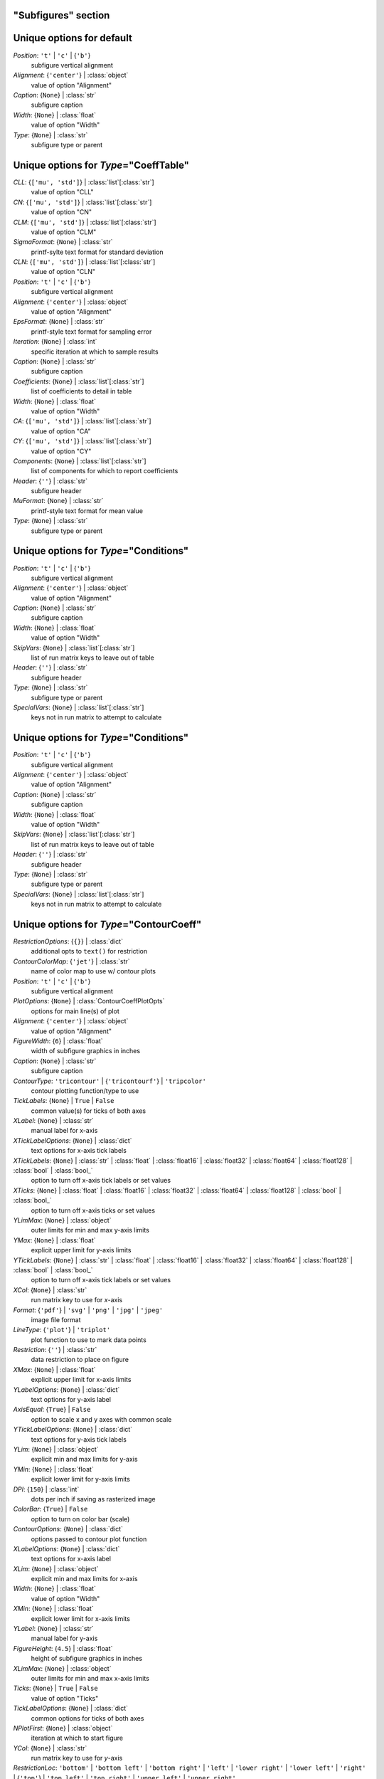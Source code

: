 --------------------
"Subfigures" section
--------------------


--------------------------
Unique options for default
--------------------------

*Position*: ``'t'`` | ``'c'`` | {``'b'``}
    subfigure vertical alignment
*Alignment*: {``'center'``} | :class:`object`
    value of option "Alignment"
*Caption*: {``None``} | :class:`str`
    subfigure caption
*Width*: {``None``} | :class:`float`
    value of option "Width"
*Type*: {``None``} | :class:`str`
    subfigure type or parent


----------------------------------------
Unique options for *Type*\ ="CoeffTable"
----------------------------------------

*CLL*: {``['mu', 'std']``} | :class:`list`\ [:class:`str`]
    value of option "CLL"
*CN*: {``['mu', 'std']``} | :class:`list`\ [:class:`str`]
    value of option "CN"
*CLM*: {``['mu', 'std']``} | :class:`list`\ [:class:`str`]
    value of option "CLM"
*SigmaFormat*: {``None``} | :class:`str`
    printf-sylte text format for standard deviation
*CLN*: {``['mu', 'std']``} | :class:`list`\ [:class:`str`]
    value of option "CLN"
*Position*: ``'t'`` | ``'c'`` | {``'b'``}
    subfigure vertical alignment
*Alignment*: {``'center'``} | :class:`object`
    value of option "Alignment"
*EpsFormat*: {``None``} | :class:`str`
    printf-style text format for sampling error
*Iteration*: {``None``} | :class:`int`
    specific iteration at which to sample results
*Caption*: {``None``} | :class:`str`
    subfigure caption
*Coefficients*: {``None``} | :class:`list`\ [:class:`str`]
    list of coefficients to detail in table
*Width*: {``None``} | :class:`float`
    value of option "Width"
*CA*: {``['mu', 'std']``} | :class:`list`\ [:class:`str`]
    value of option "CA"
*CY*: {``['mu', 'std']``} | :class:`list`\ [:class:`str`]
    value of option "CY"
*Components*: {``None``} | :class:`list`\ [:class:`str`]
    list of components for which to report coefficients
*Header*: {``''``} | :class:`str`
    subfigure header
*MuFormat*: {``None``} | :class:`str`
    printf-style text format for mean value
*Type*: {``None``} | :class:`str`
    subfigure type or parent


----------------------------------------
Unique options for *Type*\ ="Conditions"
----------------------------------------

*Position*: ``'t'`` | ``'c'`` | {``'b'``}
    subfigure vertical alignment
*Alignment*: {``'center'``} | :class:`object`
    value of option "Alignment"
*Caption*: {``None``} | :class:`str`
    subfigure caption
*Width*: {``None``} | :class:`float`
    value of option "Width"
*SkipVars*: {``None``} | :class:`list`\ [:class:`str`]
    list of run matrix keys to leave out of table
*Header*: {``''``} | :class:`str`
    subfigure header
*Type*: {``None``} | :class:`str`
    subfigure type or parent
*SpecialVars*: {``None``} | :class:`list`\ [:class:`str`]
    keys not in run matrix to attempt to calculate


----------------------------------------
Unique options for *Type*\ ="Conditions"
----------------------------------------

*Position*: ``'t'`` | ``'c'`` | {``'b'``}
    subfigure vertical alignment
*Alignment*: {``'center'``} | :class:`object`
    value of option "Alignment"
*Caption*: {``None``} | :class:`str`
    subfigure caption
*Width*: {``None``} | :class:`float`
    value of option "Width"
*SkipVars*: {``None``} | :class:`list`\ [:class:`str`]
    list of run matrix keys to leave out of table
*Header*: {``''``} | :class:`str`
    subfigure header
*Type*: {``None``} | :class:`str`
    subfigure type or parent
*SpecialVars*: {``None``} | :class:`list`\ [:class:`str`]
    keys not in run matrix to attempt to calculate


------------------------------------------
Unique options for *Type*\ ="ContourCoeff"
------------------------------------------

*RestrictionOptions*: {``{}``} | :class:`dict`
    additional opts to ``text()`` for restriction
*ContourColorMap*: {``'jet'``} | :class:`str`
    name of color map to use w/ contour plots
*Position*: ``'t'`` | ``'c'`` | {``'b'``}
    subfigure vertical alignment
*PlotOptions*: {``None``} | :class:`ContourCoeffPlotOpts`
    options for main line(s) of plot
*Alignment*: {``'center'``} | :class:`object`
    value of option "Alignment"
*FigureWidth*: {``6``} | :class:`float`
    width of subfigure graphics in inches
*Caption*: {``None``} | :class:`str`
    subfigure caption
*ContourType*: ``'tricontour'`` | {``'tricontourf'``} | ``'tripcolor'``
    contour plotting function/type to use
*TickLabels*: {``None``} | ``True`` | ``False``
    common value(s) for ticks of both axes
*XLabel*: {``None``} | :class:`str`
    manual label for x-axis
*XTickLabelOptions*: {``None``} | :class:`dict`
    text options for x-axis tick labels
*XTickLabels*: {``None``} | :class:`str` | :class:`float` | :class:`float16` | :class:`float32` | :class:`float64` | :class:`float128` | :class:`bool` | :class:`bool_`
    option to turn off x-axis tick labels or set values
*XTicks*: {``None``} | :class:`float` | :class:`float16` | :class:`float32` | :class:`float64` | :class:`float128` | :class:`bool` | :class:`bool_`
    option to turn off x-axis ticks or set values
*YLimMax*: {``None``} | :class:`object`
    outer limits for min and max y-axis limits
*YMax*: {``None``} | :class:`float`
    explicit upper limit for y-axis limits
*YTickLabels*: {``None``} | :class:`str` | :class:`float` | :class:`float16` | :class:`float32` | :class:`float64` | :class:`float128` | :class:`bool` | :class:`bool_`
    option to turn off x-axis tick labels or set values
*XCol*: {``None``} | :class:`str`
    run matrix key to use for *x*-axis
*Format*: {``'pdf'``} | ``'svg'`` | ``'png'`` | ``'jpg'`` | ``'jpeg'``
    image file format
*LineType*: {``'plot'``} | ``'triplot'``
    plot function to use to mark data points
*Restriction*: {``''``} | :class:`str`
    data restriction to place on figure
*XMax*: {``None``} | :class:`float`
    explicit upper limit for x-axis limits
*YLabelOptions*: {``None``} | :class:`dict`
    text options for y-axis label
*AxisEqual*: {``True``} | ``False``
    option to scale x and y axes with common scale
*YTickLabelOptions*: {``None``} | :class:`dict`
    text options for y-axis tick labels
*YLim*: {``None``} | :class:`object`
    explicit min and max limits for y-axis
*YMin*: {``None``} | :class:`float`
    explicit lower limit for y-axis limits
*DPI*: {``150``} | :class:`int`
    dots per inch if saving as rasterized image
*ColorBar*: {``True``} | ``False``
    option to turn on color bar (scale)
*ContourOptions*: {``None``} | :class:`dict`
    options passed to contour plot function
*XLabelOptions*: {``None``} | :class:`dict`
    text options for x-axis label
*XLim*: {``None``} | :class:`object`
    explicit min and max limits for x-axis
*Width*: {``None``} | :class:`float`
    value of option "Width"
*XMin*: {``None``} | :class:`float`
    explicit lower limit for x-axis limits
*YLabel*: {``None``} | :class:`str`
    manual label for y-axis
*FigureHeight*: {``4.5``} | :class:`float`
    height of subfigure graphics in inches
*XLimMax*: {``None``} | :class:`object`
    outer limits for min and max x-axis limits
*Ticks*: {``None``} | ``True`` | ``False``
    value of option "Ticks"
*TickLabelOptions*: {``None``} | :class:`dict`
    common options for ticks of both axes
*NPlotFirst*: {``None``} | :class:`object`
    iteration at which to start figure
*YCol*: {``None``} | :class:`str`
    run matrix key to use for *y*-axis
*RestrictionLoc*: ``'bottom'`` | ``'bottom left'`` | ``'bottom right'`` | ``'left'`` | ``'lower right'`` | ``'lower left'`` | ``'right'`` | {``'top'``} | ``'top left'`` | ``'top right'`` | ``'upper left'`` | ``'upper right'``
    location for subfigure restriction text
*RestrictionXPosition*: {``None``} | :class:`float`
    explicit x-coord of restriction
*Type*: {``None``} | :class:`str`
    subfigure type or parent
*YTicks*: {``None``} | :class:`float` | :class:`float16` | :class:`float32` | :class:`float64` | :class:`float128` | :class:`bool` | :class:`bool_`
    option to turn off y-axis ticks or set values
*RestrictionYPosition*: {``None``} | :class:`float`
    explicit y-coord of restriction


----------------------------------------
Unique options for *Type*\ ="CoeffTable"
----------------------------------------

*CLL*: {``['mu', 'std']``} | :class:`list`\ [:class:`str`]
    value of option "CLL"
*CN*: {``['mu', 'std']``} | :class:`list`\ [:class:`str`]
    value of option "CN"
*CLM*: {``['mu', 'std']``} | :class:`list`\ [:class:`str`]
    value of option "CLM"
*SigmaFormat*: {``None``} | :class:`str`
    printf-sylte text format for standard deviation
*CLN*: {``['mu', 'std']``} | :class:`list`\ [:class:`str`]
    value of option "CLN"
*Position*: ``'t'`` | ``'c'`` | {``'b'``}
    subfigure vertical alignment
*Alignment*: {``'center'``} | :class:`object`
    value of option "Alignment"
*EpsFormat*: {``None``} | :class:`str`
    printf-style text format for sampling error
*Iteration*: {``None``} | :class:`int`
    specific iteration at which to sample results
*Caption*: {``None``} | :class:`str`
    subfigure caption
*Coefficients*: {``None``} | :class:`list`\ [:class:`str`]
    list of coefficients to detail in table
*Width*: {``None``} | :class:`float`
    value of option "Width"
*CA*: {``['mu', 'std']``} | :class:`list`\ [:class:`str`]
    value of option "CA"
*CY*: {``['mu', 'std']``} | :class:`list`\ [:class:`str`]
    value of option "CY"
*Components*: {``None``} | :class:`list`\ [:class:`str`]
    list of components for which to report coefficients
*Header*: {``''``} | :class:`str`
    subfigure header
*MuFormat*: {``None``} | :class:`str`
    printf-style text format for mean value
*Type*: {``None``} | :class:`str`
    subfigure type or parent


-----------------------------------
Unique options for *Type*\ ="Image"
-----------------------------------

*ImageFile*: {``'export.png'``} | :class:`str`
    name of image file to copy from case folder
*Type*: {``None``} | :class:`str`
    subfigure type or parent
*Position*: ``'t'`` | ``'c'`` | {``'b'``}
    subfigure vertical alignment
*Alignment*: {``'center'``} | :class:`object`
    value of option "Alignment"
*Caption*: {``None``} | :class:`str`
    subfigure caption
*Width*: {``0.5``} | :class:`float`
    value of option "Width"


--------------------------------------
Unique options for *Type*\ ="Paraview"
--------------------------------------

*Command*: {``'pvpython'``} | :class:`str`
    name of Python/Paraview executable to call
*Layout*: {``'layout.py'``} | :class:`str`
    name of Python file to execute with Paraview
*Position*: ``'t'`` | ``'c'`` | {``'b'``}
    subfigure vertical alignment
*Alignment*: {``'center'``} | :class:`object`
    value of option "Alignment"
*Format*: {``'png'``} | :class:`str`
    image file format
*Caption*: {``None``} | :class:`str`
    subfigure caption
*Width*: {``0.5``} | :class:`float`
    value of option "Width"
*ImageFile*: {``'export.png'``} | :class:`str`
    name of image file created by *Layout*
*Type*: {``None``} | :class:`str`
    subfigure type or parent


---------------------------------------
Unique options for *Type*\ ="PlotCoeff"
---------------------------------------

*RestrictionOptions*: {``{}``} | :class:`dict`
    additional opts to ``text()`` for restriction
*Position*: ``'t'`` | ``'c'`` | {``'b'``}
    subfigure vertical alignment
*PlotOptions*: {``None``} | :class:`PlotCoeffIterPlotOpts`
    options for main line(s) of plot
*Alignment*: {``'center'``} | :class:`object`
    value of option "Alignment"
*FigureWidth*: {``6``} | :class:`float`
    width of subfigure graphics in inches
*Caption*: {``None``} | :class:`str`
    subfigure caption
*KSigma*: {``None``} | :class:`object`
    value of option "KSigma"
*KEpsilon*: {``0.0``} | :class:`float`
    multiple of iterative error to plot
*NAverage*: {``None``} | :class:`int`
    value of option "NAverage"
*MuFormat*: {``'%.4f'``} | :class:`str`
    printf-style flag for *ShowMu* value
*TickLabels*: {``None``} | ``True`` | ``False``
    common value(s) for ticks of both axes
*XLabel*: {``None``} | :class:`str`
    manual label for x-axis
*XTickLabelOptions*: {``None``} | :class:`dict`
    text options for x-axis tick labels
*XTickLabels*: {``None``} | :class:`str` | :class:`float` | :class:`float16` | :class:`float32` | :class:`float64` | :class:`float128` | :class:`bool` | :class:`bool_`
    option to turn off x-axis tick labels or set values
*XTicks*: {``None``} | :class:`float` | :class:`float16` | :class:`float32` | :class:`float64` | :class:`float128` | :class:`bool` | :class:`bool_`
    option to turn off x-axis ticks or set values
*YLimMax*: {``None``} | :class:`object`
    outer limits for min and max y-axis limits
*DeltaFormat*: {``'%.4f'``} | :class:`str`
    printf-style flag for *ShowDelta value
*YMax*: {``None``} | :class:`float`
    explicit upper limit for y-axis limits
*YTickLabels*: {``None``} | :class:`str` | :class:`float` | :class:`float16` | :class:`float32` | :class:`float64` | :class:`float128` | :class:`bool` | :class:`bool_`
    option to turn off x-axis tick labels or set values
*Format*: {``'pdf'``} | ``'svg'`` | ``'png'`` | ``'jpg'`` | ``'jpeg'``
    image file format
*ShowSigma*: {``True``} | ``False``
    option to print value of standard deviation
*Delta*: {``0.0``} | :class:`float`
    specified interval(s) to plot above and below mean
*DeltaPlotOptions*: {``None``} | :class:`PlotCoeffIterDeltaPlotOpts`
    plot options for fixed-width above and below mu
*Restriction*: {``''``} | :class:`str`
    data restriction to place on figure
*XMax*: {``None``} | :class:`float`
    explicit upper limit for x-axis limits
*YLabelOptions*: {``None``} | :class:`dict`
    text options for y-axis label
*YTickLabelOptions*: {``None``} | :class:`dict`
    text options for y-axis tick labels
*YLim*: {``None``} | :class:`object`
    explicit min and max limits for y-axis
*NPlotLast*: {``None``} | :class:`int`
    value of option "NPlotLast"
*MuPlotOptions*: {``None``} | :class:`PlotCoeffIterMuPlotOpts`
    plot options for horizontal line showing mean
*EpsilonPlotOptions*: {``None``} | :class:`PlotCoeffIterEpsilonPlotOpts`
    value of option "EpsilonPlotOptions"
*YMin*: {``None``} | :class:`float`
    explicit lower limit for y-axis limits
*DPI*: {``150``} | :class:`int`
    dots per inch if saving as rasterized image
*Type*: {``None``} | :class:`str`
    subfigure type or parent
*XLabelOptions*: {``None``} | :class:`dict`
    text options for x-axis label
*CaptionComponent*: {``None``} | :class:`str`
    explicit text for component portion of caption
*XLim*: {``None``} | :class:`object`
    explicit min and max limits for x-axis
*SigmaPlotOptions*: {``None``} | :class:`object`
    value of option "SigmaPlotOptions"
*Width*: {``None``} | :class:`float`
    value of option "Width"
*XMin*: {``None``} | :class:`float`
    explicit lower limit for x-axis limits
*Component*: {``None``} | :class:`object`
    value of option "Component"
*EpsilonFormat*: {``'%.4f'``} | :class:`str`
    printf-style flag for *ShowEpsilon* value
*YLabel*: {``None``} | :class:`str`
    manual label for y-axis
*Coefficient*: {``None``} | :class:`object`
    value of option "Coefficient"
*FigureHeight*: {``4.5``} | :class:`float`
    height of subfigure graphics in inches
*ShowEpsilon*: ``True`` | {``False``}
    option to print value of iterative sampling error
*XLimMax*: {``None``} | :class:`object`
    outer limits for min and max x-axis limits
*Ticks*: {``None``} | ``True`` | ``False``
    value of option "Ticks"
*NPlotIters*: {``None``} | :class:`int`
    value of option "NPlotIters"
*TickLabelOptions*: {``None``} | :class:`dict`
    common options for ticks of both axes
*SigmaFormat*: {``'%.4f'``} | :class:`object`
    printf-style flag for *ShowSigma* value
*NPlotFirst*: {``1``} | :class:`int`
    iteration at which to start figure
*ShowDelta*: {``True``} | ``False``
    option to print value of *Delta*
*RestrictionLoc*: ``'bottom'`` | ``'bottom left'`` | ``'bottom right'`` | ``'left'`` | ``'lower right'`` | ``'lower left'`` | ``'right'`` | {``'top'``} | ``'top left'`` | ``'top right'`` | ``'upper left'`` | ``'upper right'``
    location for subfigure restriction text
*RestrictionXPosition*: {``None``} | :class:`float`
    explicit x-coord of restriction
*ShowMu*: {``True``} | ``False``
    option to print value of mean over window
*YTicks*: {``None``} | :class:`float` | :class:`float16` | :class:`float32` | :class:`float64` | :class:`float128` | :class:`bool` | :class:`bool_`
    option to turn off y-axis ticks or set values
*RestrictionYPosition*: {``None``} | :class:`float`
    explicit y-coord of restriction


---------------------------------------
Unique options for *Type*\ ="PlotCoeff"
---------------------------------------

*RestrictionOptions*: {``{}``} | :class:`dict`
    additional opts to ``text()`` for restriction
*Position*: ``'t'`` | ``'c'`` | {``'b'``}
    subfigure vertical alignment
*PlotOptions*: {``None``} | :class:`PlotCoeffIterPlotOpts`
    options for main line(s) of plot
*Alignment*: {``'center'``} | :class:`object`
    value of option "Alignment"
*FigureWidth*: {``6``} | :class:`float`
    width of subfigure graphics in inches
*Caption*: {``None``} | :class:`str`
    subfigure caption
*KSigma*: {``None``} | :class:`object`
    value of option "KSigma"
*KEpsilon*: {``0.0``} | :class:`float`
    multiple of iterative error to plot
*NAverage*: {``None``} | :class:`int`
    value of option "NAverage"
*MuFormat*: {``'%.4f'``} | :class:`str`
    printf-style flag for *ShowMu* value
*TickLabels*: {``None``} | ``True`` | ``False``
    common value(s) for ticks of both axes
*XLabel*: {``None``} | :class:`str`
    manual label for x-axis
*XTickLabelOptions*: {``None``} | :class:`dict`
    text options for x-axis tick labels
*XTickLabels*: {``None``} | :class:`str` | :class:`float` | :class:`float16` | :class:`float32` | :class:`float64` | :class:`float128` | :class:`bool` | :class:`bool_`
    option to turn off x-axis tick labels or set values
*XTicks*: {``None``} | :class:`float` | :class:`float16` | :class:`float32` | :class:`float64` | :class:`float128` | :class:`bool` | :class:`bool_`
    option to turn off x-axis ticks or set values
*YLimMax*: {``None``} | :class:`object`
    outer limits for min and max y-axis limits
*DeltaFormat*: {``'%.4f'``} | :class:`str`
    printf-style flag for *ShowDelta value
*YMax*: {``None``} | :class:`float`
    explicit upper limit for y-axis limits
*YTickLabels*: {``None``} | :class:`str` | :class:`float` | :class:`float16` | :class:`float32` | :class:`float64` | :class:`float128` | :class:`bool` | :class:`bool_`
    option to turn off x-axis tick labels or set values
*Format*: {``'pdf'``} | ``'svg'`` | ``'png'`` | ``'jpg'`` | ``'jpeg'``
    image file format
*ShowSigma*: {``True``} | ``False``
    option to print value of standard deviation
*Delta*: {``0.0``} | :class:`float`
    specified interval(s) to plot above and below mean
*DeltaPlotOptions*: {``None``} | :class:`PlotCoeffIterDeltaPlotOpts`
    plot options for fixed-width above and below mu
*Restriction*: {``''``} | :class:`str`
    data restriction to place on figure
*XMax*: {``None``} | :class:`float`
    explicit upper limit for x-axis limits
*YLabelOptions*: {``None``} | :class:`dict`
    text options for y-axis label
*YTickLabelOptions*: {``None``} | :class:`dict`
    text options for y-axis tick labels
*YLim*: {``None``} | :class:`object`
    explicit min and max limits for y-axis
*NPlotLast*: {``None``} | :class:`int`
    value of option "NPlotLast"
*MuPlotOptions*: {``None``} | :class:`PlotCoeffIterMuPlotOpts`
    plot options for horizontal line showing mean
*EpsilonPlotOptions*: {``None``} | :class:`PlotCoeffIterEpsilonPlotOpts`
    value of option "EpsilonPlotOptions"
*YMin*: {``None``} | :class:`float`
    explicit lower limit for y-axis limits
*DPI*: {``150``} | :class:`int`
    dots per inch if saving as rasterized image
*Type*: {``None``} | :class:`str`
    subfigure type or parent
*XLabelOptions*: {``None``} | :class:`dict`
    text options for x-axis label
*CaptionComponent*: {``None``} | :class:`str`
    explicit text for component portion of caption
*XLim*: {``None``} | :class:`object`
    explicit min and max limits for x-axis
*SigmaPlotOptions*: {``None``} | :class:`object`
    value of option "SigmaPlotOptions"
*Width*: {``None``} | :class:`float`
    value of option "Width"
*XMin*: {``None``} | :class:`float`
    explicit lower limit for x-axis limits
*Component*: {``None``} | :class:`object`
    value of option "Component"
*EpsilonFormat*: {``'%.4f'``} | :class:`str`
    printf-style flag for *ShowEpsilon* value
*YLabel*: {``None``} | :class:`str`
    manual label for y-axis
*Coefficient*: {``None``} | :class:`object`
    value of option "Coefficient"
*FigureHeight*: {``4.5``} | :class:`float`
    height of subfigure graphics in inches
*ShowEpsilon*: ``True`` | {``False``}
    option to print value of iterative sampling error
*XLimMax*: {``None``} | :class:`object`
    outer limits for min and max x-axis limits
*Ticks*: {``None``} | ``True`` | ``False``
    value of option "Ticks"
*NPlotIters*: {``None``} | :class:`int`
    value of option "NPlotIters"
*TickLabelOptions*: {``None``} | :class:`dict`
    common options for ticks of both axes
*SigmaFormat*: {``'%.4f'``} | :class:`object`
    printf-style flag for *ShowSigma* value
*NPlotFirst*: {``1``} | :class:`int`
    iteration at which to start figure
*ShowDelta*: {``True``} | ``False``
    option to print value of *Delta*
*RestrictionLoc*: ``'bottom'`` | ``'bottom left'`` | ``'bottom right'`` | ``'left'`` | ``'lower right'`` | ``'lower left'`` | ``'right'`` | {``'top'``} | ``'top left'`` | ``'top right'`` | ``'upper left'`` | ``'upper right'``
    location for subfigure restriction text
*RestrictionXPosition*: {``None``} | :class:`float`
    explicit x-coord of restriction
*ShowMu*: {``True``} | ``False``
    option to print value of mean over window
*YTicks*: {``None``} | :class:`float` | :class:`float16` | :class:`float32` | :class:`float64` | :class:`float128` | :class:`bool` | :class:`bool_`
    option to turn off y-axis ticks or set values
*RestrictionYPosition*: {``None``} | :class:`float`
    explicit y-coord of restriction


--------------------------------------------
Unique options for *Type*\ ="PlotCoeffSweep"
--------------------------------------------

*RestrictionOptions*: {``{}``} | :class:`dict`
    additional opts to ``text()`` for restriction
*Position*: ``'t'`` | ``'c'`` | {``'b'``}
    subfigure vertical alignment
*PlotOptions*: {``None``} | :class:`PlotCoeffSweepPlotOpts`
    options for main line(s) of plot
*Alignment*: {``'center'``} | :class:`object`
    value of option "Alignment"
*FigureWidth*: {``6``} | :class:`float`
    width of subfigure graphics in inches
*Caption*: {``None``} | :class:`str`
    subfigure caption
*KSigma*: {``None``} | :class:`object`
    value of option "KSigma"
*TickLabels*: {``None``} | ``True`` | ``False``
    common value(s) for ticks of both axes
*XLabel*: {``None``} | :class:`str`
    manual label for x-axis
*XTickLabelOptions*: {``None``} | :class:`dict`
    text options for x-axis tick labels
*XTickLabels*: {``None``} | :class:`str` | :class:`float` | :class:`float16` | :class:`float32` | :class:`float64` | :class:`float128` | :class:`bool` | :class:`bool_`
    option to turn off x-axis tick labels or set values
*XTicks*: {``None``} | :class:`float` | :class:`float16` | :class:`float32` | :class:`float64` | :class:`float128` | :class:`bool` | :class:`bool_`
    option to turn off x-axis ticks or set values
*YLimMax*: {``None``} | :class:`object`
    outer limits for min and max y-axis limits
*YMax*: {``None``} | :class:`float`
    explicit upper limit for y-axis limits
*YTickLabels*: {``None``} | :class:`str` | :class:`float` | :class:`float16` | :class:`float32` | :class:`float64` | :class:`float128` | :class:`bool` | :class:`bool_`
    option to turn off x-axis tick labels or set values
*Format*: {``'pdf'``} | ``'svg'`` | ``'png'`` | ``'jpg'`` | ``'jpeg'``
    image file format
*Restriction*: {``''``} | :class:`str`
    data restriction to place on figure
*XMax*: {``None``} | :class:`float`
    explicit upper limit for x-axis limits
*YLabelOptions*: {``None``} | :class:`dict`
    text options for y-axis label
*Target*: {``None``} | :class:`str`
    name of target databook to co-plot
*YTickLabelOptions*: {``None``} | :class:`dict`
    text options for y-axis tick labels
*YLim*: {``None``} | :class:`object`
    explicit min and max limits for y-axis
*YMin*: {``None``} | :class:`float`
    explicit lower limit for y-axis limits
*DPI*: {``150``} | :class:`int`
    dots per inch if saving as rasterized image
*XLabelOptions*: {``None``} | :class:`dict`
    text options for x-axis label
*XLim*: {``None``} | :class:`object`
    explicit min and max limits for x-axis
*SigmaPlotOptions*: {``None``} | :class:`object`
    value of option "SigmaPlotOptions"
*Width*: {``None``} | :class:`float`
    value of option "Width"
*XMin*: {``None``} | :class:`float`
    explicit lower limit for x-axis limits
*Component*: {``None``} | :class:`object`
    value of option "Component"
*MinMaxOptions*: {``None``} | :class:`PlotCoeffSweepMinMaxPlotOpts`
    plot options for *MinMax* plot
*TargetOptions*: {``None``} | :class:`PlotCoeffSweepTargetPlotOpts`
    plot options for optional target
*YLabel*: {``None``} | :class:`str`
    manual label for y-axis
*FigureHeight*: {``4.5``} | :class:`float`
    height of subfigure graphics in inches
*Coefficient*: {``None``} | :class:`object`
    value of option "Coefficient"
*XLimMax*: {``None``} | :class:`object`
    outer limits for min and max x-axis limits
*Ticks*: {``None``} | ``True`` | ``False``
    value of option "Ticks"
*TickLabelOptions*: {``None``} | :class:`dict`
    common options for ticks of both axes
*MinMax*: ``True`` | {``False``}
    option to plot min/max of value over iterative window
*NPlotFirst*: {``None``} | :class:`object`
    iteration at which to start figure
*RestrictionLoc*: ``'bottom'`` | ``'bottom left'`` | ``'bottom right'`` | ``'left'`` | ``'lower right'`` | ``'lower left'`` | ``'right'`` | {``'top'``} | ``'top left'`` | ``'top right'`` | ``'upper left'`` | ``'upper right'``
    location for subfigure restriction text
*RestrictionXPosition*: {``None``} | :class:`float`
    explicit x-coord of restriction
*Type*: {``None``} | :class:`str`
    subfigure type or parent
*YTicks*: {``None``} | :class:`float` | :class:`float16` | :class:`float32` | :class:`float64` | :class:`float128` | :class:`bool` | :class:`bool_`
    option to turn off y-axis ticks or set values
*RestrictionYPosition*: {``None``} | :class:`float`
    explicit y-coord of restriction


------------------------------------------
Unique options for *Type*\ ="ContourCoeff"
------------------------------------------

*RestrictionOptions*: {``{}``} | :class:`dict`
    additional opts to ``text()`` for restriction
*ContourColorMap*: {``'jet'``} | :class:`str`
    name of color map to use w/ contour plots
*Position*: ``'t'`` | ``'c'`` | {``'b'``}
    subfigure vertical alignment
*PlotOptions*: {``None``} | :class:`ContourCoeffPlotOpts`
    options for main line(s) of plot
*Alignment*: {``'center'``} | :class:`object`
    value of option "Alignment"
*FigureWidth*: {``6``} | :class:`float`
    width of subfigure graphics in inches
*Caption*: {``None``} | :class:`str`
    subfigure caption
*ContourType*: ``'tricontour'`` | {``'tricontourf'``} | ``'tripcolor'``
    contour plotting function/type to use
*TickLabels*: {``None``} | ``True`` | ``False``
    common value(s) for ticks of both axes
*XLabel*: {``None``} | :class:`str`
    manual label for x-axis
*XTickLabelOptions*: {``None``} | :class:`dict`
    text options for x-axis tick labels
*XTickLabels*: {``None``} | :class:`str` | :class:`float` | :class:`float16` | :class:`float32` | :class:`float64` | :class:`float128` | :class:`bool` | :class:`bool_`
    option to turn off x-axis tick labels or set values
*XTicks*: {``None``} | :class:`float` | :class:`float16` | :class:`float32` | :class:`float64` | :class:`float128` | :class:`bool` | :class:`bool_`
    option to turn off x-axis ticks or set values
*YLimMax*: {``None``} | :class:`object`
    outer limits for min and max y-axis limits
*YMax*: {``None``} | :class:`float`
    explicit upper limit for y-axis limits
*YTickLabels*: {``None``} | :class:`str` | :class:`float` | :class:`float16` | :class:`float32` | :class:`float64` | :class:`float128` | :class:`bool` | :class:`bool_`
    option to turn off x-axis tick labels or set values
*XCol*: {``None``} | :class:`str`
    run matrix key to use for *x*-axis
*Format*: {``'pdf'``} | ``'svg'`` | ``'png'`` | ``'jpg'`` | ``'jpeg'``
    image file format
*LineType*: {``'plot'``} | ``'triplot'``
    plot function to use to mark data points
*Restriction*: {``''``} | :class:`str`
    data restriction to place on figure
*XMax*: {``None``} | :class:`float`
    explicit upper limit for x-axis limits
*YLabelOptions*: {``None``} | :class:`dict`
    text options for y-axis label
*AxisEqual*: {``True``} | ``False``
    option to scale x and y axes with common scale
*YTickLabelOptions*: {``None``} | :class:`dict`
    text options for y-axis tick labels
*YLim*: {``None``} | :class:`object`
    explicit min and max limits for y-axis
*YMin*: {``None``} | :class:`float`
    explicit lower limit for y-axis limits
*DPI*: {``150``} | :class:`int`
    dots per inch if saving as rasterized image
*ColorBar*: {``True``} | ``False``
    option to turn on color bar (scale)
*ContourOptions*: {``None``} | :class:`dict`
    options passed to contour plot function
*XLabelOptions*: {``None``} | :class:`dict`
    text options for x-axis label
*XLim*: {``None``} | :class:`object`
    explicit min and max limits for x-axis
*Width*: {``None``} | :class:`float`
    value of option "Width"
*XMin*: {``None``} | :class:`float`
    explicit lower limit for x-axis limits
*YLabel*: {``None``} | :class:`str`
    manual label for y-axis
*FigureHeight*: {``4.5``} | :class:`float`
    height of subfigure graphics in inches
*XLimMax*: {``None``} | :class:`object`
    outer limits for min and max x-axis limits
*Ticks*: {``None``} | ``True`` | ``False``
    value of option "Ticks"
*TickLabelOptions*: {``None``} | :class:`dict`
    common options for ticks of both axes
*NPlotFirst*: {``None``} | :class:`object`
    iteration at which to start figure
*YCol*: {``None``} | :class:`str`
    run matrix key to use for *y*-axis
*RestrictionLoc*: ``'bottom'`` | ``'bottom left'`` | ``'bottom right'`` | ``'left'`` | ``'lower right'`` | ``'lower left'`` | ``'right'`` | {``'top'``} | ``'top left'`` | ``'top right'`` | ``'upper left'`` | ``'upper right'``
    location for subfigure restriction text
*RestrictionXPosition*: {``None``} | :class:`float`
    explicit x-coord of restriction
*Type*: {``None``} | :class:`str`
    subfigure type or parent
*YTicks*: {``None``} | :class:`float` | :class:`float16` | :class:`float32` | :class:`float64` | :class:`float128` | :class:`bool` | :class:`bool_`
    option to turn off y-axis ticks or set values
*RestrictionYPosition*: {``None``} | :class:`float`
    explicit y-coord of restriction


------------------------------------------
Unique options for *Type*\ ="ContourCoeff"
------------------------------------------

*RestrictionOptions*: {``{}``} | :class:`dict`
    additional opts to ``text()`` for restriction
*ContourColorMap*: {``'jet'``} | :class:`str`
    name of color map to use w/ contour plots
*Position*: ``'t'`` | ``'c'`` | {``'b'``}
    subfigure vertical alignment
*PlotOptions*: {``None``} | :class:`ContourCoeffPlotOpts`
    options for main line(s) of plot
*Alignment*: {``'center'``} | :class:`object`
    value of option "Alignment"
*FigureWidth*: {``6``} | :class:`float`
    width of subfigure graphics in inches
*Caption*: {``None``} | :class:`str`
    subfigure caption
*ContourType*: ``'tricontour'`` | {``'tricontourf'``} | ``'tripcolor'``
    contour plotting function/type to use
*TickLabels*: {``None``} | ``True`` | ``False``
    common value(s) for ticks of both axes
*XLabel*: {``None``} | :class:`str`
    manual label for x-axis
*XTickLabelOptions*: {``None``} | :class:`dict`
    text options for x-axis tick labels
*XTickLabels*: {``None``} | :class:`str` | :class:`float` | :class:`float16` | :class:`float32` | :class:`float64` | :class:`float128` | :class:`bool` | :class:`bool_`
    option to turn off x-axis tick labels or set values
*XTicks*: {``None``} | :class:`float` | :class:`float16` | :class:`float32` | :class:`float64` | :class:`float128` | :class:`bool` | :class:`bool_`
    option to turn off x-axis ticks or set values
*YLimMax*: {``None``} | :class:`object`
    outer limits for min and max y-axis limits
*YMax*: {``None``} | :class:`float`
    explicit upper limit for y-axis limits
*YTickLabels*: {``None``} | :class:`str` | :class:`float` | :class:`float16` | :class:`float32` | :class:`float64` | :class:`float128` | :class:`bool` | :class:`bool_`
    option to turn off x-axis tick labels or set values
*XCol*: {``None``} | :class:`str`
    run matrix key to use for *x*-axis
*Format*: {``'pdf'``} | ``'svg'`` | ``'png'`` | ``'jpg'`` | ``'jpeg'``
    image file format
*LineType*: {``'plot'``} | ``'triplot'``
    plot function to use to mark data points
*Restriction*: {``''``} | :class:`str`
    data restriction to place on figure
*XMax*: {``None``} | :class:`float`
    explicit upper limit for x-axis limits
*YLabelOptions*: {``None``} | :class:`dict`
    text options for y-axis label
*AxisEqual*: {``True``} | ``False``
    option to scale x and y axes with common scale
*YTickLabelOptions*: {``None``} | :class:`dict`
    text options for y-axis tick labels
*YLim*: {``None``} | :class:`object`
    explicit min and max limits for y-axis
*YMin*: {``None``} | :class:`float`
    explicit lower limit for y-axis limits
*DPI*: {``150``} | :class:`int`
    dots per inch if saving as rasterized image
*ColorBar*: {``True``} | ``False``
    option to turn on color bar (scale)
*ContourOptions*: {``None``} | :class:`dict`
    options passed to contour plot function
*XLabelOptions*: {``None``} | :class:`dict`
    text options for x-axis label
*XLim*: {``None``} | :class:`object`
    explicit min and max limits for x-axis
*Width*: {``None``} | :class:`float`
    value of option "Width"
*XMin*: {``None``} | :class:`float`
    explicit lower limit for x-axis limits
*YLabel*: {``None``} | :class:`str`
    manual label for y-axis
*FigureHeight*: {``4.5``} | :class:`float`
    height of subfigure graphics in inches
*XLimMax*: {``None``} | :class:`object`
    outer limits for min and max x-axis limits
*Ticks*: {``None``} | ``True`` | ``False``
    value of option "Ticks"
*TickLabelOptions*: {``None``} | :class:`dict`
    common options for ticks of both axes
*NPlotFirst*: {``None``} | :class:`object`
    iteration at which to start figure
*YCol*: {``None``} | :class:`str`
    run matrix key to use for *y*-axis
*RestrictionLoc*: ``'bottom'`` | ``'bottom left'`` | ``'bottom right'`` | ``'left'`` | ``'lower right'`` | ``'lower left'`` | ``'right'`` | {``'top'``} | ``'top left'`` | ``'top right'`` | ``'upper left'`` | ``'upper right'``
    location for subfigure restriction text
*RestrictionXPosition*: {``None``} | :class:`float`
    explicit x-coord of restriction
*Type*: {``None``} | :class:`str`
    subfigure type or parent
*YTicks*: {``None``} | :class:`float` | :class:`float16` | :class:`float32` | :class:`float64` | :class:`float128` | :class:`bool` | :class:`bool_`
    option to turn off y-axis ticks or set values
*RestrictionYPosition*: {``None``} | :class:`float`
    explicit y-coord of restriction


------------------------------------
Unique options for *Type*\ ="PlotL1"
------------------------------------

*RestrictionOptions*: {``{}``} | :class:`dict`
    additional opts to ``text()`` for restriction
*Position*: ``'t'`` | ``'c'`` | {``'b'``}
    subfigure vertical alignment
*PlotOptions*: {``None``} | :class:`ResidPlotOpts`
    options for main line(s) of plot
*Alignment*: {``'center'``} | :class:`object`
    value of option "Alignment"
*FigureWidth*: {``6``} | :class:`float`
    width of subfigure graphics in inches
*Caption*: {``None``} | :class:`str`
    subfigure caption
*TickLabels*: {``None``} | ``True`` | ``False``
    common value(s) for ticks of both axes
*XLabel*: {``None``} | :class:`str`
    manual label for x-axis
*XTickLabelOptions*: {``None``} | :class:`dict`
    text options for x-axis tick labels
*XTickLabels*: {``None``} | :class:`str` | :class:`float` | :class:`float16` | :class:`float32` | :class:`float64` | :class:`float128` | :class:`bool` | :class:`bool_`
    option to turn off x-axis tick labels or set values
*XTicks*: {``None``} | :class:`float` | :class:`float16` | :class:`float32` | :class:`float64` | :class:`float128` | :class:`bool` | :class:`bool_`
    option to turn off x-axis ticks or set values
*YLimMax*: {``None``} | :class:`object`
    outer limits for min and max y-axis limits
*YMax*: {``None``} | :class:`float`
    explicit upper limit for y-axis limits
*YTickLabels*: {``None``} | :class:`str` | :class:`float` | :class:`float16` | :class:`float32` | :class:`float64` | :class:`float128` | :class:`bool` | :class:`bool_`
    option to turn off x-axis tick labels or set values
*Format*: {``'pdf'``} | ``'svg'`` | ``'png'`` | ``'jpg'`` | ``'jpeg'``
    image file format
*Restriction*: {``''``} | :class:`str`
    data restriction to place on figure
*XMax*: {``None``} | :class:`float`
    explicit upper limit for x-axis limits
*YLabelOptions*: {``None``} | :class:`dict`
    text options for y-axis label
*YTickLabelOptions*: {``None``} | :class:`dict`
    text options for y-axis tick labels
*YLim*: {``None``} | :class:`object`
    explicit min and max limits for y-axis
*NPlotLast*: {``None``} | :class:`int`
    value of option "NPlotLast"
*YMin*: {``None``} | :class:`float`
    explicit lower limit for y-axis limits
*DPI*: {``150``} | :class:`int`
    dots per inch if saving as rasterized image
*XLabelOptions*: {``None``} | :class:`dict`
    text options for x-axis label
*XLim*: {``None``} | :class:`object`
    explicit min and max limits for x-axis
*Width*: {``None``} | :class:`float`
    value of option "Width"
*Residual*: {``'L1'``} | :class:`str`
    name of residual field or type to plot
*XMin*: {``None``} | :class:`float`
    explicit lower limit for x-axis limits
*YLabel*: {``None``} | :class:`str`
    manual label for y-axis
*FigureHeight*: {``4.5``} | :class:`float`
    height of subfigure graphics in inches
*XLimMax*: {``None``} | :class:`object`
    outer limits for min and max x-axis limits
*Ticks*: {``None``} | ``True`` | ``False``
    value of option "Ticks"
*NPlotIters*: {``None``} | :class:`int`
    value of option "NPlotIters"
*PlotOptions0*: {``None``} | :class:`ResidPlot0Opts`
    plot options for initial residual
*TickLabelOptions*: {``None``} | :class:`dict`
    common options for ticks of both axes
*NPlotFirst*: {``1``} | :class:`int`
    iteration at which to start figure
*RestrictionLoc*: ``'bottom'`` | ``'bottom left'`` | ``'bottom right'`` | ``'left'`` | ``'lower right'`` | ``'lower left'`` | ``'right'`` | {``'top'``} | ``'top left'`` | ``'top right'`` | ``'upper left'`` | ``'upper right'``
    location for subfigure restriction text
*RestrictionXPosition*: {``None``} | :class:`float`
    explicit x-coord of restriction
*Type*: {``None``} | :class:`str`
    subfigure type or parent
*YTicks*: {``None``} | :class:`float` | :class:`float16` | :class:`float32` | :class:`float64` | :class:`float128` | :class:`bool` | :class:`bool_`
    option to turn off y-axis ticks or set values
*RestrictionYPosition*: {``None``} | :class:`float`
    explicit y-coord of restriction


------------------------------------
Unique options for *Type*\ ="PlotL2"
------------------------------------

*RestrictionOptions*: {``{}``} | :class:`dict`
    additional opts to ``text()`` for restriction
*Position*: ``'t'`` | ``'c'`` | {``'b'``}
    subfigure vertical alignment
*PlotOptions*: {``None``} | :class:`ResidPlotOpts`
    options for main line(s) of plot
*Alignment*: {``'center'``} | :class:`object`
    value of option "Alignment"
*FigureWidth*: {``6``} | :class:`float`
    width of subfigure graphics in inches
*Caption*: {``None``} | :class:`str`
    subfigure caption
*TickLabels*: {``None``} | ``True`` | ``False``
    common value(s) for ticks of both axes
*XLabel*: {``None``} | :class:`str`
    manual label for x-axis
*XTickLabelOptions*: {``None``} | :class:`dict`
    text options for x-axis tick labels
*XTickLabels*: {``None``} | :class:`str` | :class:`float` | :class:`float16` | :class:`float32` | :class:`float64` | :class:`float128` | :class:`bool` | :class:`bool_`
    option to turn off x-axis tick labels or set values
*XTicks*: {``None``} | :class:`float` | :class:`float16` | :class:`float32` | :class:`float64` | :class:`float128` | :class:`bool` | :class:`bool_`
    option to turn off x-axis ticks or set values
*YLimMax*: {``None``} | :class:`object`
    outer limits for min and max y-axis limits
*YMax*: {``None``} | :class:`float`
    explicit upper limit for y-axis limits
*YTickLabels*: {``None``} | :class:`str` | :class:`float` | :class:`float16` | :class:`float32` | :class:`float64` | :class:`float128` | :class:`bool` | :class:`bool_`
    option to turn off x-axis tick labels or set values
*Format*: {``'pdf'``} | ``'svg'`` | ``'png'`` | ``'jpg'`` | ``'jpeg'``
    image file format
*Restriction*: {``''``} | :class:`str`
    data restriction to place on figure
*XMax*: {``None``} | :class:`float`
    explicit upper limit for x-axis limits
*YLabelOptions*: {``None``} | :class:`dict`
    text options for y-axis label
*YTickLabelOptions*: {``None``} | :class:`dict`
    text options for y-axis tick labels
*YLim*: {``None``} | :class:`object`
    explicit min and max limits for y-axis
*NPlotLast*: {``None``} | :class:`int`
    value of option "NPlotLast"
*YMin*: {``None``} | :class:`float`
    explicit lower limit for y-axis limits
*DPI*: {``150``} | :class:`int`
    dots per inch if saving as rasterized image
*XLabelOptions*: {``None``} | :class:`dict`
    text options for x-axis label
*XLim*: {``None``} | :class:`object`
    explicit min and max limits for x-axis
*Width*: {``None``} | :class:`float`
    value of option "Width"
*Residual*: {``'L2'``} | :class:`str`
    name of residual field or type to plot
*XMin*: {``None``} | :class:`float`
    explicit lower limit for x-axis limits
*YLabel*: {``None``} | :class:`str`
    manual label for y-axis
*FigureHeight*: {``4.5``} | :class:`float`
    height of subfigure graphics in inches
*XLimMax*: {``None``} | :class:`object`
    outer limits for min and max x-axis limits
*Ticks*: {``None``} | ``True`` | ``False``
    value of option "Ticks"
*NPlotIters*: {``None``} | :class:`int`
    value of option "NPlotIters"
*PlotOptions0*: {``None``} | :class:`ResidPlot0Opts`
    plot options for initial residual
*TickLabelOptions*: {``None``} | :class:`dict`
    common options for ticks of both axes
*NPlotFirst*: {``1``} | :class:`int`
    iteration at which to start figure
*RestrictionLoc*: ``'bottom'`` | ``'bottom left'`` | ``'bottom right'`` | ``'left'`` | ``'lower right'`` | ``'lower left'`` | ``'right'`` | {``'top'``} | ``'top left'`` | ``'top right'`` | ``'upper left'`` | ``'upper right'``
    location for subfigure restriction text
*RestrictionXPosition*: {``None``} | :class:`float`
    explicit x-coord of restriction
*Type*: {``None``} | :class:`str`
    subfigure type or parent
*YTicks*: {``None``} | :class:`float` | :class:`float16` | :class:`float32` | :class:`float64` | :class:`float128` | :class:`bool` | :class:`bool_`
    option to turn off y-axis ticks or set values
*RestrictionYPosition*: {``None``} | :class:`float`
    explicit y-coord of restriction


------------------------------------------
Unique options for *Type*\ ="PlotLineLoad"
------------------------------------------

*RestrictionOptions*: {``{}``} | :class:`dict`
    additional opts to ``text()`` for restriction
*AutoUpdate*: {``True``} | ``False``
    option to create line loads if not in databook
*SeamCurve*: ``'smy'`` | ``'smz'``
    name of seam curve, if any, to show w/ line loads
*XPad*: {``0.03``} | :class:`float`
    additional padding from data to xmin and xmax w/i axes
*Position*: ``'t'`` | ``'c'`` | {``'b'``}
    subfigure vertical alignment
*PlotOptions*: {``None``} | :class:`PlotLineLoadPlotOpts`
    options for main line(s) of plot
*Alignment*: {``'center'``} | :class:`object`
    value of option "Alignment"
*FigureWidth*: {``6``} | :class:`float`
    width of subfigure graphics in inches
*Caption*: {``None``} | :class:`str`
    subfigure caption
*SeamLocation*: ``'bottom'`` | ``'left'`` | ``'right'`` | ``'top'``
    location for optional seam curve plot
*AdjustTop*: {``0.97``} | :class:`float`
    margin from axes to top of figure
*TickLabels*: {``None``} | ``True`` | ``False``
    common value(s) for ticks of both axes
*XLabel*: {``None``} | :class:`str`
    manual label for x-axis
*XTickLabelOptions*: {``None``} | :class:`dict`
    text options for x-axis tick labels
*XTickLabels*: {``None``} | :class:`str` | :class:`float` | :class:`float16` | :class:`float32` | :class:`float64` | :class:`float128` | :class:`bool` | :class:`bool_`
    option to turn off x-axis tick labels or set values
*XTicks*: {``None``} | :class:`float` | :class:`float16` | :class:`float32` | :class:`float64` | :class:`float128` | :class:`bool` | :class:`bool_`
    option to turn off x-axis ticks or set values
*YLimMax*: {``None``} | :class:`object`
    outer limits for min and max y-axis limits
*AdjustRight*: {``0.97``} | :class:`float`
    margin from axes to right of figure
*YMax*: {``None``} | :class:`float`
    explicit upper limit for y-axis limits
*YTickLabels*: {``None``} | :class:`str` | :class:`float` | :class:`float16` | :class:`float32` | :class:`float64` | :class:`float128` | :class:`bool` | :class:`bool_`
    option to turn off x-axis tick labels or set values
*Format*: {``'pdf'``} | ``'svg'`` | ``'png'`` | ``'jpg'`` | ``'jpeg'``
    image file format
*AdjustLeft*: {``0.12``} | :class:`float`
    margin from axes to left of figure
*AdjustBottom*: {``0.1``} | :class:`float`
    margin from axes to bottom of figure
*Restriction*: {``''``} | :class:`str`
    data restriction to place on figure
*XMax*: {``None``} | :class:`float`
    explicit upper limit for x-axis limits
*SeamOptions*: {``None``} | :class:`PlotLineLoadSeamPlotOpts`
    plot options for optional seam curve
*YLabelOptions*: {``None``} | :class:`dict`
    text options for y-axis label
*YPad*: {``0.03``} | :class:`float`
    additional padding from data to ymin and ymax w/i axes
*YTickLabelOptions*: {``None``} | :class:`dict`
    text options for y-axis tick labels
*YLim*: {``None``} | :class:`object`
    explicit min and max limits for y-axis
*YMin*: {``None``} | :class:`float`
    explicit lower limit for y-axis limits
*DPI*: {``150``} | :class:`int`
    dots per inch if saving as rasterized image
*XLabelOptions*: {``None``} | :class:`dict`
    text options for x-axis label
*XLim*: {``None``} | :class:`object`
    explicit min and max limits for x-axis
*Width*: {``None``} | :class:`float`
    value of option "Width"
*XMin*: {``None``} | :class:`float`
    explicit lower limit for x-axis limits
*Component*: {``None``} | :class:`str`
    config component tp plot
*Orientation*: ``'horizontal'`` | {``'vertical'``}
    orientation of vehicle in line load plot
*Coefficient*: {``None``} | :class:`str`
    coefficient to plot
*YLabel*: {``None``} | :class:`str`
    manual label for y-axis
*FigureHeight*: {``4.5``} | :class:`float`
    height of subfigure graphics in inches
*XLimMax*: {``None``} | :class:`object`
    outer limits for min and max x-axis limits
*Ticks*: {``None``} | ``True`` | ``False``
    value of option "Ticks"
*TickLabelOptions*: {``None``} | :class:`dict`
    common options for ticks of both axes
*NPlotFirst*: {``None``} | :class:`object`
    iteration at which to start figure
*RestrictionLoc*: ``'bottom'`` | ``'bottom left'`` | ``'bottom right'`` | ``'left'`` | ``'lower right'`` | ``'lower left'`` | ``'right'`` | {``'top'``} | ``'top left'`` | ``'top right'`` | ``'upper left'`` | ``'upper right'``
    location for subfigure restriction text
*RestrictionXPosition*: {``None``} | :class:`float`
    explicit x-coord of restriction
*Type*: {``None``} | :class:`str`
    subfigure type or parent
*SubplotMargin*: {``0.015``} | :class:`float`
    margin between line load and seam curve subplots
*YTicks*: {``None``} | :class:`float` | :class:`float16` | :class:`float32` | :class:`float64` | :class:`float128` | :class:`bool` | :class:`bool_`
    option to turn off y-axis ticks or set values
*RestrictionYPosition*: {``None``} | :class:`float`
    explicit y-coord of restriction


------------------------------------
Unique options for *Type*\ ="PlotL2"
------------------------------------

*RestrictionOptions*: {``{}``} | :class:`dict`
    additional opts to ``text()`` for restriction
*Position*: ``'t'`` | ``'c'`` | {``'b'``}
    subfigure vertical alignment
*PlotOptions*: {``None``} | :class:`ResidPlotOpts`
    options for main line(s) of plot
*Alignment*: {``'center'``} | :class:`object`
    value of option "Alignment"
*FigureWidth*: {``6``} | :class:`float`
    width of subfigure graphics in inches
*Caption*: {``None``} | :class:`str`
    subfigure caption
*TickLabels*: {``None``} | ``True`` | ``False``
    common value(s) for ticks of both axes
*XLabel*: {``None``} | :class:`str`
    manual label for x-axis
*XTickLabelOptions*: {``None``} | :class:`dict`
    text options for x-axis tick labels
*XTickLabels*: {``None``} | :class:`str` | :class:`float` | :class:`float16` | :class:`float32` | :class:`float64` | :class:`float128` | :class:`bool` | :class:`bool_`
    option to turn off x-axis tick labels or set values
*XTicks*: {``None``} | :class:`float` | :class:`float16` | :class:`float32` | :class:`float64` | :class:`float128` | :class:`bool` | :class:`bool_`
    option to turn off x-axis ticks or set values
*YLimMax*: {``None``} | :class:`object`
    outer limits for min and max y-axis limits
*YMax*: {``None``} | :class:`float`
    explicit upper limit for y-axis limits
*YTickLabels*: {``None``} | :class:`str` | :class:`float` | :class:`float16` | :class:`float32` | :class:`float64` | :class:`float128` | :class:`bool` | :class:`bool_`
    option to turn off x-axis tick labels or set values
*Format*: {``'pdf'``} | ``'svg'`` | ``'png'`` | ``'jpg'`` | ``'jpeg'``
    image file format
*Restriction*: {``''``} | :class:`str`
    data restriction to place on figure
*XMax*: {``None``} | :class:`float`
    explicit upper limit for x-axis limits
*YLabelOptions*: {``None``} | :class:`dict`
    text options for y-axis label
*YTickLabelOptions*: {``None``} | :class:`dict`
    text options for y-axis tick labels
*YLim*: {``None``} | :class:`object`
    explicit min and max limits for y-axis
*NPlotLast*: {``None``} | :class:`int`
    value of option "NPlotLast"
*YMin*: {``None``} | :class:`float`
    explicit lower limit for y-axis limits
*DPI*: {``150``} | :class:`int`
    dots per inch if saving as rasterized image
*XLabelOptions*: {``None``} | :class:`dict`
    text options for x-axis label
*XLim*: {``None``} | :class:`object`
    explicit min and max limits for x-axis
*Width*: {``None``} | :class:`float`
    value of option "Width"
*Residual*: {``'L2'``} | :class:`str`
    name of residual field or type to plot
*XMin*: {``None``} | :class:`float`
    explicit lower limit for x-axis limits
*YLabel*: {``None``} | :class:`str`
    manual label for y-axis
*FigureHeight*: {``4.5``} | :class:`float`
    height of subfigure graphics in inches
*XLimMax*: {``None``} | :class:`object`
    outer limits for min and max x-axis limits
*Ticks*: {``None``} | ``True`` | ``False``
    value of option "Ticks"
*NPlotIters*: {``None``} | :class:`int`
    value of option "NPlotIters"
*PlotOptions0*: {``None``} | :class:`ResidPlot0Opts`
    plot options for initial residual
*TickLabelOptions*: {``None``} | :class:`dict`
    common options for ticks of both axes
*NPlotFirst*: {``1``} | :class:`int`
    iteration at which to start figure
*RestrictionLoc*: ``'bottom'`` | ``'bottom left'`` | ``'bottom right'`` | ``'left'`` | ``'lower right'`` | ``'lower left'`` | ``'right'`` | {``'top'``} | ``'top left'`` | ``'top right'`` | ``'upper left'`` | ``'upper right'``
    location for subfigure restriction text
*RestrictionXPosition*: {``None``} | :class:`float`
    explicit x-coord of restriction
*Type*: {``None``} | :class:`str`
    subfigure type or parent
*YTicks*: {``None``} | :class:`float` | :class:`float16` | :class:`float32` | :class:`float64` | :class:`float128` | :class:`bool` | :class:`bool_`
    option to turn off y-axis ticks or set values
*RestrictionYPosition*: {``None``} | :class:`float`
    explicit y-coord of restriction


----------------------------------------
Unique options for *Type*\ ="CoeffTable"
----------------------------------------

*CLL*: {``['mu', 'std']``} | :class:`list`\ [:class:`str`]
    value of option "CLL"
*CN*: {``['mu', 'std']``} | :class:`list`\ [:class:`str`]
    value of option "CN"
*CLM*: {``['mu', 'std']``} | :class:`list`\ [:class:`str`]
    value of option "CLM"
*SigmaFormat*: {``None``} | :class:`str`
    printf-sylte text format for standard deviation
*CLN*: {``['mu', 'std']``} | :class:`list`\ [:class:`str`]
    value of option "CLN"
*Position*: ``'t'`` | ``'c'`` | {``'b'``}
    subfigure vertical alignment
*Alignment*: {``'center'``} | :class:`object`
    value of option "Alignment"
*EpsFormat*: {``None``} | :class:`str`
    printf-style text format for sampling error
*Iteration*: {``None``} | :class:`int`
    specific iteration at which to sample results
*Caption*: {``None``} | :class:`str`
    subfigure caption
*Coefficients*: {``None``} | :class:`list`\ [:class:`str`]
    list of coefficients to detail in table
*Width*: {``None``} | :class:`float`
    value of option "Width"
*CA*: {``['mu', 'std']``} | :class:`list`\ [:class:`str`]
    value of option "CA"
*CY*: {``['mu', 'std']``} | :class:`list`\ [:class:`str`]
    value of option "CY"
*Components*: {``None``} | :class:`list`\ [:class:`str`]
    list of components for which to report coefficients
*Header*: {``''``} | :class:`str`
    subfigure header
*MuFormat*: {``None``} | :class:`str`
    printf-style text format for mean value
*Type*: {``None``} | :class:`str`
    subfigure type or parent


----------------------------------------
Unique options for *Type*\ ="SweepCases"
----------------------------------------

*Position*: ``'t'`` | ``'c'`` | {``'b'``}
    subfigure vertical alignment
*Alignment*: {``'center'``} | :class:`object`
    value of option "Alignment"
*Caption*: {``None``} | :class:`str`
    subfigure caption
*Width*: {``None``} | :class:`float`
    value of option "Width"
*SkipVars*: {``None``} | :class:`list`\ [:class:`str`]
    list of run matrix keys to leave out of table
*Header*: {``''``} | :class:`str`
    subfigure header
*Type*: {``None``} | :class:`str`
    subfigure type or parent
*SpecialVars*: {``None``} | :class:`list`\ [:class:`str`]
    keys not in run matrix to attempt to calculate


--------------------------------------------
Unique options for *Type*\ ="PlotCoeffSweep"
--------------------------------------------

*RestrictionOptions*: {``{}``} | :class:`dict`
    additional opts to ``text()`` for restriction
*Position*: ``'t'`` | ``'c'`` | {``'b'``}
    subfigure vertical alignment
*PlotOptions*: {``None``} | :class:`PlotCoeffSweepPlotOpts`
    options for main line(s) of plot
*Alignment*: {``'center'``} | :class:`object`
    value of option "Alignment"
*FigureWidth*: {``6``} | :class:`float`
    width of subfigure graphics in inches
*Caption*: {``None``} | :class:`str`
    subfigure caption
*KSigma*: {``None``} | :class:`object`
    value of option "KSigma"
*TickLabels*: {``None``} | ``True`` | ``False``
    common value(s) for ticks of both axes
*XLabel*: {``None``} | :class:`str`
    manual label for x-axis
*XTickLabelOptions*: {``None``} | :class:`dict`
    text options for x-axis tick labels
*XTickLabels*: {``None``} | :class:`str` | :class:`float` | :class:`float16` | :class:`float32` | :class:`float64` | :class:`float128` | :class:`bool` | :class:`bool_`
    option to turn off x-axis tick labels or set values
*XTicks*: {``None``} | :class:`float` | :class:`float16` | :class:`float32` | :class:`float64` | :class:`float128` | :class:`bool` | :class:`bool_`
    option to turn off x-axis ticks or set values
*YLimMax*: {``None``} | :class:`object`
    outer limits for min and max y-axis limits
*YMax*: {``None``} | :class:`float`
    explicit upper limit for y-axis limits
*YTickLabels*: {``None``} | :class:`str` | :class:`float` | :class:`float16` | :class:`float32` | :class:`float64` | :class:`float128` | :class:`bool` | :class:`bool_`
    option to turn off x-axis tick labels or set values
*Format*: {``'pdf'``} | ``'svg'`` | ``'png'`` | ``'jpg'`` | ``'jpeg'``
    image file format
*Restriction*: {``''``} | :class:`str`
    data restriction to place on figure
*XMax*: {``None``} | :class:`float`
    explicit upper limit for x-axis limits
*YLabelOptions*: {``None``} | :class:`dict`
    text options for y-axis label
*Target*: {``None``} | :class:`str`
    name of target databook to co-plot
*YTickLabelOptions*: {``None``} | :class:`dict`
    text options for y-axis tick labels
*YLim*: {``None``} | :class:`object`
    explicit min and max limits for y-axis
*YMin*: {``None``} | :class:`float`
    explicit lower limit for y-axis limits
*DPI*: {``150``} | :class:`int`
    dots per inch if saving as rasterized image
*XLabelOptions*: {``None``} | :class:`dict`
    text options for x-axis label
*XLim*: {``None``} | :class:`object`
    explicit min and max limits for x-axis
*SigmaPlotOptions*: {``None``} | :class:`object`
    value of option "SigmaPlotOptions"
*Width*: {``None``} | :class:`float`
    value of option "Width"
*XMin*: {``None``} | :class:`float`
    explicit lower limit for x-axis limits
*Component*: {``None``} | :class:`object`
    value of option "Component"
*MinMaxOptions*: {``None``} | :class:`PlotCoeffSweepMinMaxPlotOpts`
    plot options for *MinMax* plot
*TargetOptions*: {``None``} | :class:`PlotCoeffSweepTargetPlotOpts`
    plot options for optional target
*YLabel*: {``None``} | :class:`str`
    manual label for y-axis
*FigureHeight*: {``4.5``} | :class:`float`
    height of subfigure graphics in inches
*Coefficient*: {``None``} | :class:`object`
    value of option "Coefficient"
*XLimMax*: {``None``} | :class:`object`
    outer limits for min and max x-axis limits
*Ticks*: {``None``} | ``True`` | ``False``
    value of option "Ticks"
*TickLabelOptions*: {``None``} | :class:`dict`
    common options for ticks of both axes
*MinMax*: ``True`` | {``False``}
    option to plot min/max of value over iterative window
*NPlotFirst*: {``None``} | :class:`object`
    iteration at which to start figure
*RestrictionLoc*: ``'bottom'`` | ``'bottom left'`` | ``'bottom right'`` | ``'left'`` | ``'lower right'`` | ``'lower left'`` | ``'right'`` | {``'top'``} | ``'top left'`` | ``'top right'`` | ``'upper left'`` | ``'upper right'``
    location for subfigure restriction text
*RestrictionXPosition*: {``None``} | :class:`float`
    explicit x-coord of restriction
*Type*: {``None``} | :class:`str`
    subfigure type or parent
*YTicks*: {``None``} | :class:`float` | :class:`float16` | :class:`float32` | :class:`float64` | :class:`float128` | :class:`bool` | :class:`bool_`
    option to turn off y-axis ticks or set values
*RestrictionYPosition*: {``None``} | :class:`float`
    explicit y-coord of restriction


----------------------------------------
Unique options for *Type*\ ="SweepCases"
----------------------------------------

*Position*: ``'t'`` | ``'c'`` | {``'b'``}
    subfigure vertical alignment
*Alignment*: {``'center'``} | :class:`object`
    value of option "Alignment"
*Caption*: {``None``} | :class:`str`
    subfigure caption
*Width*: {``None``} | :class:`float`
    value of option "Width"
*SkipVars*: {``None``} | :class:`list`\ [:class:`str`]
    list of run matrix keys to leave out of table
*Header*: {``''``} | :class:`str`
    subfigure header
*Type*: {``None``} | :class:`str`
    subfigure type or parent
*SpecialVars*: {``None``} | :class:`list`\ [:class:`str`]
    keys not in run matrix to attempt to calculate


-------------------------------------
Unique options for *Type*\ ="Tecplot"
-------------------------------------

*FieldMap*: {``None``} | :class:`list`\ [:class:`int`]
    list of zone numbers for Tecplot layout group boundaries
*FigWidth*: {``1024``} | :class:`int`
    width of output image in pixels
*Layout*: {``None``} | :class:`str`
    template Tecplot layout file
*Position*: ``'t'`` | ``'c'`` | {``'b'``}
    subfigure vertical alignment
*Alignment*: {``'center'``} | :class:`object`
    value of option "Alignment"
*Caption*: {``None``} | :class:`str`
    subfigure caption
*Width*: {``0.5``} | :class:`float`
    value of option "Width"
*ContourLevels*: {``None``} | :class:`list`\ [:class:`dict`]
    customized settings for Tecplot contour levels
*Keys*: {``None``} | :class:`dict`
    dict of Tecplot layout statements to customize
*VarSet*: {``{}``} | :class:`dict`
    variables and their values to define in Tecplot layout
*ColorMaps*: {``[]``} | :class:`list`\ [:class:`dict`]
    customized Tecplot colormap
*Type*: {``None``} | :class:`str`
    subfigure type or parent


